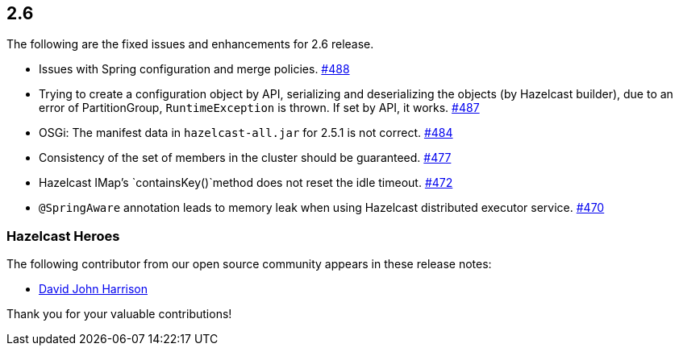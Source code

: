 
== 2.6

The following are the fixed issues and enhancements for 2.6 release.

* Issues with Spring configuration and merge policies. https://github.com/hazelcast/hazelcast/issues/488[#488]
* Trying to create a configuration object by API, serializing and
deserializing the objects (by Hazelcast builder), due to an error of
PartitionGroup, `RuntimeException` is thrown. If set by API, it works.
https://github.com/hazelcast/hazelcast/issues/487[#487]
* OSGi: The manifest data in `hazelcast-all.jar` for 2.5.1 is not
correct. https://github.com/hazelcast/hazelcast/issues/484[#484]
* Consistency of the set of members in the cluster should be guaranteed.
https://github.com/hazelcast/hazelcast/issues/477[#477]
* Hazelcast IMap’s `containsKey()`method does not reset the idle
timeout. https://github.com/hazelcast/hazelcast/issues/472[#472]
* `@SpringAware` annotation leads to memory leak when using Hazelcast
distributed executor service. https://github.com/hazelcast/hazelcast/issues/470[#470]

[[heroes-26]]
===  Hazelcast Heroes

The following contributor from our
open source community appears in these release notes:

* https://github.com/DavidJohnHarrison[David John Harrison]

Thank you for your valuable contributions!